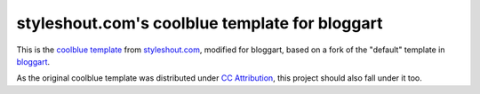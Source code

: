 ===============================================
styleshout.com's coolblue template for bloggart
===============================================

This is the `coolblue template`_ from `styleshout.com`_, modified for bloggart,
based on a fork of the "default" template in `bloggart`_.

As the original coolblue template was distributed under `CC Attribution`_, this
project should also fall under it too.

.. _`bloggart`: http://github.com/Arachnid/bloggart
.. _`CC Attribution`: http://creativecommons.org/licenses/by/2.5/
.. _`coolblue template`: http://www.styleshout.com/templates/preview/CoolBlue10/index.html
.. _`styleshout.com`: http://www.styleshout.com/
